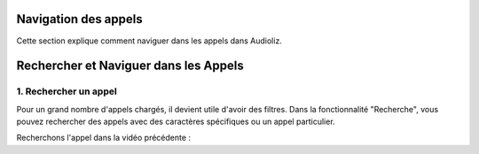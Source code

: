 Navigation des appels
=====================

Cette section explique comment naviguer dans les appels dans Audioliz.

Rechercher et Naviguer dans les Appels
======================================

1. Rechercher un appel
----------------------

Pour un grand nombre d'appels chargés, il devient utile d'avoir des filtres. Dans la fonctionnalité "Recherche", vous pouvez rechercher des appels avec des caractères spécifiques ou un appel particulier.

Recherchons l'appel dans la vidéo précédente :

.. raw:: html

   <div style="text-align: center;">
     <video width="640" height="360" controls>
       <source src="_static/search.mp4" type="video/mp4">
     </video>
   </div>
